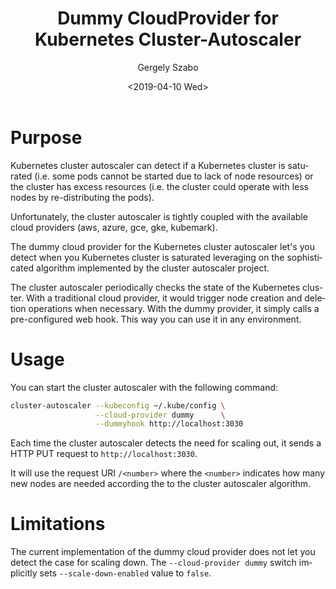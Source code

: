 #+options: ':nil *:t -:t ::t <:t H:3 \n:nil ^:t arch:headline author:t
#+options: broken-links:nil c:nil creator:nil d:(not "LOGBOOK") date:t e:t
#+options: email:nil f:t inline:t num:nil p:nil pri:nil prop:nil stat:t tags:t
#+options: tasks:t tex:t timestamp:t title:t toc:t todo:t |:t
#+title: Dummy CloudProvider for Kubernetes Cluster-Autoscaler
#+date: <2019-04-10 Wed>
#+author: Gergely Szabo
#+email: gergely.szabo@origoss.com
#+language: en
#+select_tags: export
#+exclude_tags: noexport
#+creator: Emacs 27.0.50 (Org mode 9.2.2)

* Purpose

  Kubernetes cluster autoscaler can detect if a Kubernetes cluster is saturated
  (i.e. some pods cannot be started due to lack of node resources) or the
  cluster has excess resources (i.e. the cluster could operate with less nodes
  by re-distributing the pods).
  
  Unfortunately, the cluster autoscaler is tightly coupled with the available
  cloud providers (aws, azure, gce, gke, kubemark). 

  The dummy cloud provider for the Kubernetes cluster autoscaler let's you
  detect when you Kubernetes cluster is saturated leveraging on the
  sophisticated algorithm implemented by the cluster autoscaler project.
  
  The cluster autoscaler periodically checks the state of the Kubernetes
  cluster. With a traditional cloud provider, it would trigger node creation and
  deletion operations when necessary. With the dummy provider, it simply calls a
  pre-configured web hook. This way you can use it in any environment.

* Usage 
  
  You can start the cluster autoscaler with the following command:

  #+begin_src bash :eval never
    cluster-autoscaler --kubeconfig ~/.kube/config \
                       --cloud-provider dummy      \
                       --dummyhook http://localhost:3030
  #+end_src

  Each time the cluster autoscaler detects the need for scaling out, it sends a
  HTTP PUT request to ~http://localhost:3030~.
  
  It will use the request URI ~/<number>~ where the ~<number>~ indicates how
  many new nodes are needed according the to the cluster autoscaler algorithm.
  
* Limitations 

  The current implementation of the dummy cloud provider does not let you detect
  the case for scaling down. The ~--cloud-provider dummy~ switch implicitly sets
  ~--scale-down-enabled~ value to ~false~.
